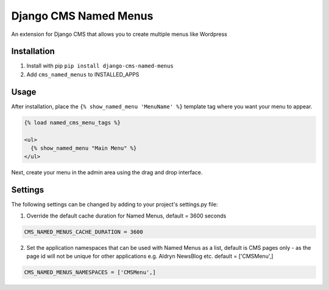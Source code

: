 Django CMS Named Menus
=====================

An extension for Django CMS that allows you to create multiple menus like Wordpress


Installation
------------

1. Install with pip ``pip install django-cms-named-menus``

2. Add ``cms_named_menus`` to INSTALLED_APPS


Usage
-----

After installation, place the ``{% show_named_menu 'MenuName' %}`` template tag where you want your menu to appear.

.. code::

  {% load named_cms_menu_tags %}

  <ul>
    {% show_named_menu "Main Menu" %}
  </ul>

Next, create your menu in the admin area using the drag and drop interface.

.. image:: ui.png


Settings
--------
The following settings can be changed by adding to your project's settings.py file:

1. Override the default cache duration for Named Menus, default = 3600 seconds

.. code::

  CMS_NAMED_MENUS_CACHE_DURATION = 3600


2. Set the application namespaces that can be used with Named Menus as a list, default is CMS pages only - as the page id will not be unique for other applications e.g. Aldryn NewsBlog etc. default = ['CMSMenu',]

.. code::

  CMS_NAMED_MENUS_NAMESPACES = ['CMSMenu',]






